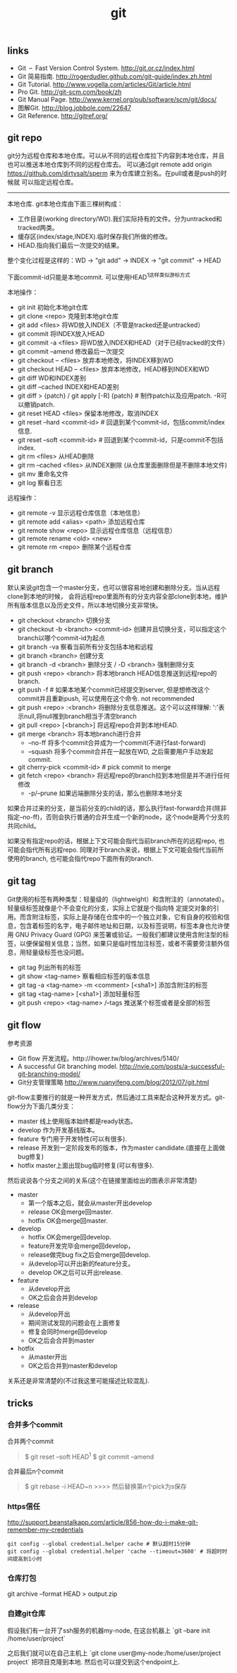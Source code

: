 #+title: git

** links
- Git – Fast Version Control System. http://git.or.cz/index.html
- Git 简易指南. http://rogerdudler.github.com/git-guide/index.zh.html
- Git Tutorial. http://www.vogella.com/articles/Git/article.html
- Pro Git. http://git-scm.com/book/zh
- Git Manual Page. http://www.kernel.org/pub/software/scm/git/docs/
- 图解Git. http://blog.jobbole.com/22647
- Git Reference. http://gitref.org/

** git repo
git分为远程仓库和本地仓库。可以从不同的远程仓库拉下内容到本地仓库，并且也可以推送本地仓库到不同的远程仓库去。
可以通过git remote add origin https://github.com/dirtysalt/sperm 来为仓库建立别名。在pull或者是push的时候就
可以指定远程仓库。

-----
本地仓库. git本地仓库由下面三棵树构成：
- 工作目录(working directory/WD).我们实际持有的文件。分为untracked和tracked两类。
- 缓存区(index/stage,INDEX).临时保存我们所做的修改。
- HEAD.指向我们最后一次提交的结果。
整个变化过程是这样的：WD -> "git add" -> INDEX -> "git commit" -> HEAD

下面commit-id只能是本地commit. 可以使用HEAD^1这样类似游标方式

本地操作：
- git init 初始化本地git仓库
- git clone <repo> 克隆到本地git仓库
- git add <files> 将WD放入INDEX（不管是tracked还是untracked）
- git commit 将INDEX放入HEAD
- git commit -a <files> 将WD放入INDEX和HEAD（对于已经tracked的文件）
- git commit --amend 修改最后一次提交
- git checkout -- <files> 放弃本地修改，将INDEX移到WD
- git checkout HEAD -- <files> 放弃本地修改，HEAD移到INDEX和WD
- git diff WD和INDEX差别
- git diff --cached INDEX和HEAD差别
- git diff > {patch} / git apply [-R] {patch} # 制作patch以及应用patch. -R可以撤销patch.
- git reset HEAD <files> 保留本地修改，取消INDEX
- git reset --hard <commit-id> # 回退到某个commit-id，包括commit/index信息.
- git reset --soft <commit-id> # 回退到某个commit-id，只是commit不包括index.
- git rm <files> 从HEAD删除
- git rm --cached <files> 从INDEX删除 (从仓库里面删除但是不删除本地文件)
- git mv 重命名文件
- git log 察看日志

远程操作：
- git remote -v 显示远程仓库信息（本地信息）
- git remote add <alias> <path> 添加远程仓库
- git remote show <repo> 显示远程仓库信息（远程信息）
- git remote rename <old> <new>
- git remote rm <repo> 删除某个远程仓库

** git branch
默认来说git包含一个master分支，也可以很容易地创建和删除分支。当从远程clone到本地的时候，
会将远程repo里面所有的分支内容全部clone到本地，维护所有版本信息以及历史文件，所以本地切换分支非常快。

- git checkout <branch> 切换分支
- git checkout -b <branch> <commit-id> 创建并且切换分支，可以指定这个branch以哪个commit-id为起点
- git branch -va 察看当前所有分支包括本地和远程
- git branch <branch> 创建分支
- git branch -d <branch> 删除分支 / -D <branch> 强制删除分支
- git push <repo> <branch> 将本地branch HEAD信息推送到远程repo的branch.
- git push -f # 如果本地某个commit已经提交到server, 但是想修改这个commit并且重新push, 可以使用在这个命令. not recommended
- git push <repo> :<branch> 将删除分支信息推送。这个可以这样理解: ':'表示null,将null推到branch相当于清空branch
- git pull <repo> [<branch>] 将远程repo合并到本地HEAD.
- git merge <branch> 将本地branch进行合并
  - --no-ff 将多个commit合并成为一个commit(不进行fast-forward)
  - --squash 将多个commit合并在一起放在WD, 之后需要用户手动发起commit.
- git cherry-pick <commit-id> # pick commit to merge
- git fetch <repo> <branch> 将远程repo的branch拉到本地但是并不进行任何修改
  - -p/--prune 如果远端删除分支的话，那么也删除本地分支

如果合并过来的分支，是当前分支的child的话，那么执行fast-forward合并(除非指定--no-ff)，否则会执行普通的合并生成一个新的node，这个node是两个分支的共同child。

如果没有指定repo的话，根据上下文可能会指代当前branch所在的远程repo, 也可能会指代所有远程repo. 同理对于branch来说，根据上下文可能会指代当前所使用的branch, 也可能会指代repo下面所有的branch.

** git tag
Git使用的标签有两种类型：轻量级的（lightweight）和含附注的（annotated）。轻量级标签就像是个不会变化的分支，实际上它就是个指向特 定提交对象的引用。而含附注标签，实际上是存储在仓库中的一个独立对象，它有自身的校验和信息，包含着标签的名字，电子邮件地址和日期，以及标签说明，标签本身也允许使用 GNU Privacy Guard (GPG) 来签署或验证。一般我们都建议使用含附注型的标签，以便保留相关信息；当然，如果只是临时性加注标签，或者不需要旁注额外信息，用轻量级标签也没问题。

- git tag 列出所有的标签
- git show <tag-name> 察看相应标签的版本信息
- git tag -a <tag-name> -m <comment> [<sha1>] 添加含附注的标签
- git tag <tag-name> [<sha1>] 添加轻量标签
- git push <repo> <tag-name> /--tags 推送某个标签或者是全部的标签

** git flow
参考资源
- Git flow 开发流程。http://ihower.tw/blog/archives/5140/
- A successful Git branching model. http://nvie.com/posts/a-successful-git-branching-model/
- Git分支管理策略 http://www.ruanyifeng.com/blog/2012/07/git.html

git-flow主要推行的就是一种开发方式，然后通过工具来配合这种开发方式。git-flow分为下面几类分支：
- master 线上使用版本始终都是ready状态。
- develop 作为开发基线版本。
- feature 专门用于开发特性(可以有很多).
- release 开发到一定阶段发布的版本，作为master candidate.(直接在上面做bug修复)
- hotfix master上面出现bug临时修复(可以有很多).

然后说说各个分支之间的关系(这个在链接里面给出的图表示非常清楚)
- master
  - 第一个版本之后，就会从master开出develop
  - release OK会merge回master.
  - hotfix OK会merge回master.
- develop
  - hotfix OK会merge回develop.
  - feature开发完毕会merge回develop，
  - release做完bug fix之后会merge回develop.
  - 从develop可以开出新的feature分支。
  - develop OK之后可以开出release.
- feature
  - 从develop开出
  - OK之后会合并到develop
- release
  - 从develop开出
  - 期间测试发现的问题会在上面修复
  - 修复会同时merge回develop
  - OK之后会合并到master
- hotfix
  - 从master开出
  - OK之后合并到master和develop
关系还是非常清楚的(不过我这里可能描述比较混乱).

** tricks
*** 合并多个commit
合并两个commit
#+BEGIN_QUOTE
$ git reset --soft HEAD^1
$ git commit --amend
#+END_QUOTE

合并最后n个commit
#+BEGIN_QUOTE
$ git rebase -i HEAD~n
>>>> 然后替换第n个pick为s保存
#+END_QUOTE

*** https信任
http://support.beanstalkapp.com/article/856-how-do-i-make-git-remember-my-credentials

#+BEGIN_EXAMPLE
git config --global credential.helper cache # 默认超时15分钟
git config --global credential.helper 'cache --timeout=3600' # 将超时时间提高到1小时
#+END_EXAMPLE

*** 仓库打包
git archive --format HEAD > output.zip

*** 自建git仓库
假设我们有一台开了ssh服务的机器my-node, 在这台机器上 `git --bare init /home/user/project`

之后我们就可以在自己主机上 `git clone user@my-node:/home/user/project project` 把项目克隆到本地. 然后也可以提交到这个endpoint上.

